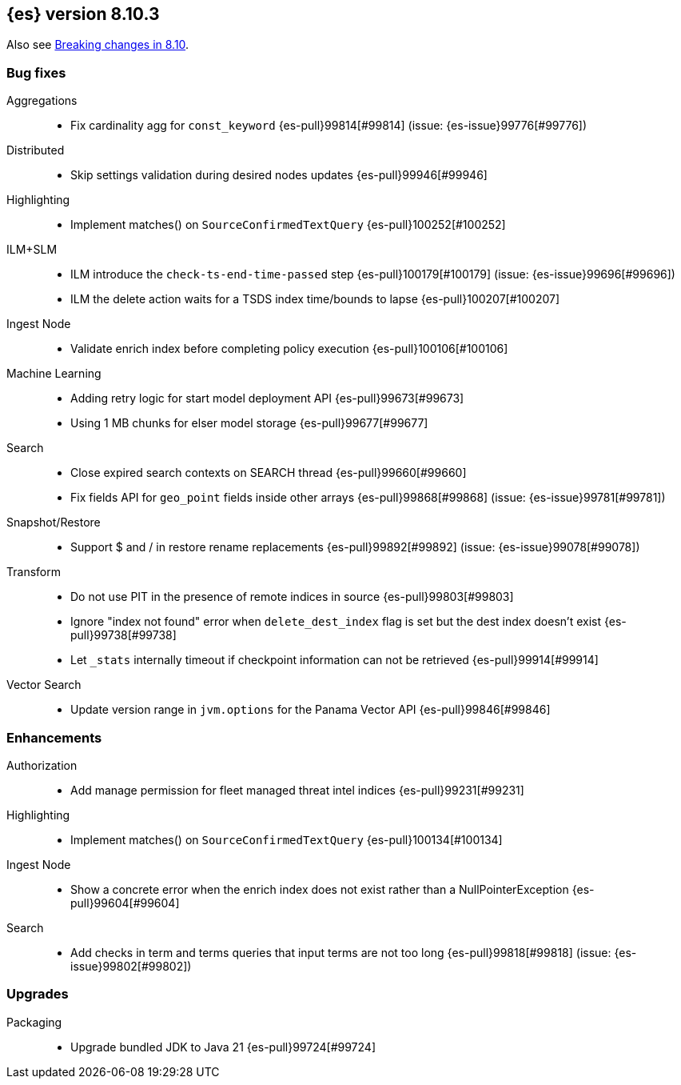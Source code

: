 [[release-notes-8.10.3]]
== {es} version 8.10.3

Also see <<breaking-changes-8.10,Breaking changes in 8.10>>.

[[bug-8.10.3]]
[float]
=== Bug fixes

Aggregations::
* Fix cardinality agg for `const_keyword` {es-pull}99814[#99814] (issue: {es-issue}99776[#99776])

Distributed::
* Skip settings validation during desired nodes updates {es-pull}99946[#99946]

Highlighting::
* Implement matches() on `SourceConfirmedTextQuery` {es-pull}100252[#100252]

ILM+SLM::
* ILM introduce the `check-ts-end-time-passed` step {es-pull}100179[#100179] (issue: {es-issue}99696[#99696])
* ILM the delete action waits for a TSDS index time/bounds to lapse {es-pull}100207[#100207]

Ingest Node::
* Validate enrich index before completing policy execution {es-pull}100106[#100106]

Machine Learning::
* Adding retry logic for start model deployment API {es-pull}99673[#99673]
* Using 1 MB chunks for elser model storage {es-pull}99677[#99677]

Search::
* Close expired search contexts on SEARCH thread {es-pull}99660[#99660]
* Fix fields API for `geo_point` fields inside other arrays {es-pull}99868[#99868] (issue: {es-issue}99781[#99781])

Snapshot/Restore::
* Support $ and / in restore rename replacements {es-pull}99892[#99892] (issue: {es-issue}99078[#99078])

Transform::
* Do not use PIT in the presence of remote indices in source {es-pull}99803[#99803]
* Ignore "index not found" error when `delete_dest_index` flag is set but the dest index doesn't exist {es-pull}99738[#99738]
* Let `_stats` internally timeout if checkpoint information can not be retrieved {es-pull}99914[#99914]

Vector Search::
* Update version range in `jvm.options` for the Panama Vector API {es-pull}99846[#99846]

[[enhancement-8.10.3]]
[float]
=== Enhancements

Authorization::
* Add manage permission for fleet managed threat intel indices {es-pull}99231[#99231]

Highlighting::
* Implement matches() on `SourceConfirmedTextQuery` {es-pull}100134[#100134]

Ingest Node::
* Show a concrete error when the enrich index does not exist rather than a NullPointerException {es-pull}99604[#99604]

Search::
* Add checks in term and terms queries that input terms are not too long {es-pull}99818[#99818] (issue: {es-issue}99802[#99802])

[[upgrade-8.10.3]]
[float]
=== Upgrades

Packaging::
* Upgrade bundled JDK to Java 21 {es-pull}99724[#99724]


